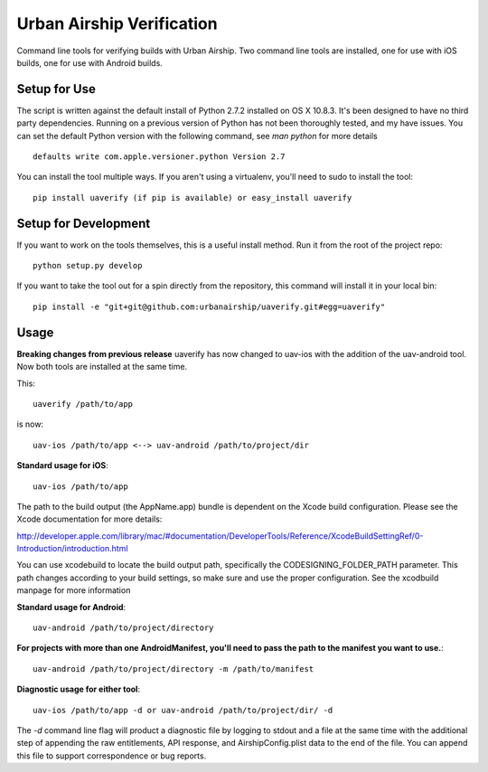 Urban Airship Verification
==========================

Command line tools for verifying builds with Urban Airship. Two command line tools
are installed, one for use with iOS builds, one for use with Android builds.

Setup for Use
-------------

The script is written against the default install of Python 2.7.2 installed on OS X 10.8.3.
It's been designed to have no third party dependencies. Running on a previous version of
Python has not been thoroughly tested, and my have issues. You can set the default
Python version with the following command, see *man python* for more details
::
    defaults write com.apple.versioner.python Version 2.7

You can install the tool multiple ways. If you aren't using a virtualenv, you'll
need to sudo to install the tool::

    pip install uaverify (if pip is available) or easy_install uaverify


Setup for Development
---------------------

If you want to work on the tools themselves, this is a useful install method.
Run it from the root of the project repo::

    python setup.py develop

If you want to take the tool out for a spin directly from the repository, this command will install
it in your local bin::

    pip install -e "git+git@github.com:urbanairship/uaverify.git#egg=uaverify"


Usage
-----

**Breaking changes from previous release**
uaverify has now changed to uav-ios with the addition of the uav-android tool. Now both tools are
installed at the same time. 

This::

    uaverify /path/to/app

is now::

    uav-ios /path/to/app <--> uav-android /path/to/project/dir


**Standard usage for iOS**::

    uav-ios /path/to/app

The path to the build output (the AppName.app) bundle is dependent on the Xcode build configuration.
Please see the Xcode documentation for more details:

http://developer.apple.com/library/mac/#documentation/DeveloperTools/Reference/XcodeBuildSettingRef/0-Introduction/introduction.html

You can use xcodebuild to locate the build output path, specifically the CODESIGNING_FOLDER_PATH parameter. This path changes
according to your build settings, so make sure and use the proper configuration. See the xcodbuild manpage for more information

**Standard usage for Android**::

    uav-android /path/to/project/directory

**For projects with more than one AndroidManifest, you'll need to pass the path to the manifest you want to use.**::

    uav-android /path/to/project/directory -m /path/to/manifest

**Diagnostic usage for either tool**::

    uav-ios /path/to/app -d or uav-android /path/to/project/dir/ -d

The `-d` command line flag will product a diagnostic file by logging to stdout
and a file at the same time with the additional step of appending the raw
entitlements, API response, and AirshipConfig.plist data to the end of the
file. You can append this file to support correspondence or bug reports.
